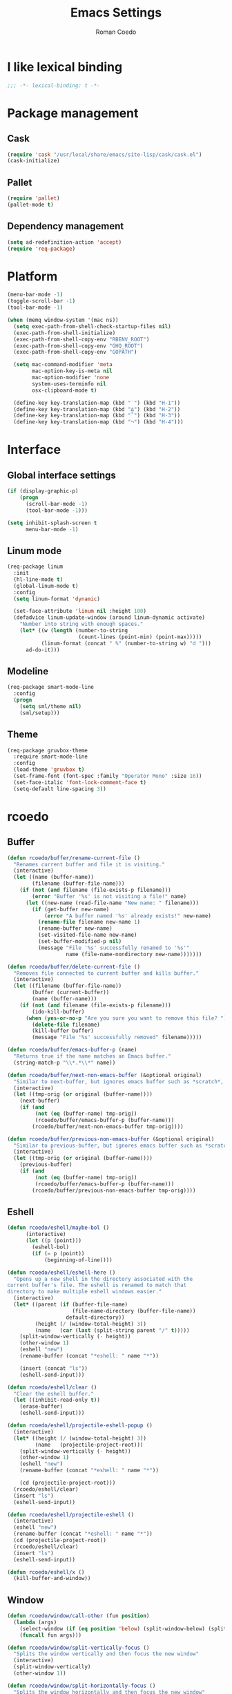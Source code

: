 #+AUTHOR: Roman Coedo
#+TITLE: Emacs Settings

* I like lexical binding
#+BEGIN_SRC emacs-lisp :tangle yes :padline no
;;; -*- lexical-binding: t -*-
#+END_SRC

* Package management
** Cask
#+BEGIN_SRC emacs-lisp :tangle yes
(require 'cask "/usr/local/share/emacs/site-lisp/cask/cask.el")
(cask-initialize)
#+END_SRC

** Pallet
#+BEGIN_SRC emacs-lisp :tangle yes
(require 'pallet)
(pallet-mode t)
#+END_SRC

** Dependency management
#+BEGIN_SRC emacs-lisp :tangle yes
(setq ad-redefinition-action 'accept)
(require 'req-package)
#+END_SRC
   
* Platform
#+BEGIN_SRC emacs-lisp :tangle yes
  (menu-bar-mode -1)
  (toggle-scroll-bar -1)
  (tool-bar-mode -1)

  (when (memq window-system '(mac ns))
    (setq exec-path-from-shell-check-startup-files nil)
    (exec-path-from-shell-initialize)
    (exec-path-from-shell-copy-env "RBENV_ROOT")
    (exec-path-from-shell-copy-env "GHQ_ROOT")
    (exec-path-from-shell-copy-env "GOPATH")

    (setq mac-command-modifier 'meta
          mac-option-key-is-meta nil
          mac-option-modifier 'none
          system-uses-terminfo nil
          osx-clipboard-mode t)

    (define-key key-translation-map (kbd "˙") (kbd "H-1"))
    (define-key key-translation-map (kbd "∆") (kbd "H-2"))
    (define-key key-translation-map (kbd "˚") (kbd "H-3"))
    (define-key key-translation-map (kbd "¬") (kbd "H-4")))
#+END_SRC

* Interface
** Global interface settings
#+BEGIN_SRC emacs-lisp :tangle yes
  (if (display-graphic-p)
      (progn
        (scroll-bar-mode -1)
        (tool-bar-mode -1)))

  (setq inhibit-splash-screen t
        menu-bar-mode -1)
#+END_SRC

** Linum mode
#+BEGIN_SRC emacs-lisp :tangle yes
  (req-package linum
    :init
    (hl-line-mode t)
    (global-linum-mode t)
    :config
    (setq linum-format 'dynamic)

    (set-face-attribute 'linum nil :height 100)
    (defadvice linum-update-window (around linum-dynamic activate)
      "Number into string with enough spaces."
      (let* ((w (length (number-to-string
                         (count-lines (point-min) (point-max)))))
             (linum-format (concat " %" (number-to-string w) "d ")))
        ad-do-it)))
#+END_SRC

** Modeline
#+BEGIN_SRC emacs-lisp :tangle yes
  (req-package smart-mode-line
    :config
    (progn
      (setq sml/theme nil)
      (sml/setup)))
#+END_SRC

** Theme
#+BEGIN_SRC emacs-lisp :tangle yes
  (req-package gruvbox-theme
    :require smart-mode-line
    :config
    (load-theme 'gruvbox t)
    (set-frame-font (font-spec :family "Operator Mono" :size 16))
    (set-face-italic 'font-lock-comment-face t)
    (setq-default line-spacing 3))
#+END_SRC

* rcoedo
** Buffer
#+BEGIN_SRC emacs-lisp :tangle yes
  (defun rcoedo/buffer/rename-current-file ()
    "Renames current buffer and file it is visiting."
    (interactive)
    (let ((name (buffer-name))
          (filename (buffer-file-name)))
      (if (not (and filename (file-exists-p filename)))
          (error "Buffer '%s' is not visiting a file!" name)
        (let ((new-name (read-file-name "New name: " filename)))
          (if (get-buffer new-name)
              (error "A buffer named '%s' already exists!" new-name)
            (rename-file filename new-name 1)
            (rename-buffer new-name)
            (set-visited-file-name new-name)
            (set-buffer-modified-p nil)
            (message "File '%s' successfully renamed to '%s'"
                     name (file-name-nondirectory new-name)))))))

  (defun rcoedo/buffer/delete-current-file ()
    "Removes file connected to current buffer and kills buffer."
    (interactive)
    (let ((filename (buffer-file-name))
          (buffer (current-buffer))
          (name (buffer-name)))
      (if (not (and filename (file-exists-p filename)))
          (ido-kill-buffer)
        (when (yes-or-no-p "Are you sure you want to remove this file? ")
          (delete-file filename)
          (kill-buffer buffer)
          (message "File '%s' successfully removed" filename)))))

  (defun rcoedo/buffer/emacs-buffer-p (name)
    "Returns true if the name matches an Emacs buffer."
    (string-match-p "\\*.*\\*" name))

  (defun rcoedo/buffer/next-non-emacs-buffer (&optional original)
    "Similar to next-buffer, but ignores emacs buffer such as *scratch*, *messages* etc."
    (interactive)
    (let ((tmp-orig (or original (buffer-name))))
      (next-buffer)
      (if (and
           (not (eq (buffer-name) tmp-orig))
           (rcoedo/buffer/emacs-buffer-p (buffer-name)))
          (rcoedo/buffer/next-non-emacs-buffer tmp-orig))))

  (defun rcoedo/buffer/previous-non-emacs-buffer (&optional original)
    "Similar to previous-buffer, but ignores emacs buffer such as *scratch*, *messages* etc."
    (interactive)
    (let ((tmp-orig (or original (buffer-name))))
      (previous-buffer)
      (if (and
           (not (eq (buffer-name) tmp-orig))
           (rcoedo/buffer/emacs-buffer-p (buffer-name)))
          (rcoedo/buffer/previous-non-emacs-buffer tmp-orig))))
#+END_SRC

** Eshell
#+BEGIN_SRC emacs-lisp :tangle yes
  (defun rcoedo/eshell/maybe-bol ()
        (interactive)
        (let ((p (point)))
          (eshell-bol)
          (if (= p (point))
              (beginning-of-line))))

  (defun rcoedo/eshell/eshell-here ()
    "Opens up a new shell in the directory associated with the
  current buffer's file. The eshell is renamed to match that
  directory to make multiple eshell windows easier."
    (interactive)
    (let* ((parent (if (buffer-file-name)
                       (file-name-directory (buffer-file-name))
                     default-directory))
           (height (/ (window-total-height) 3))
           (name   (car (last (split-string parent "/" t)))))
      (split-window-vertically (- height))
      (other-window 1)
      (eshell "new")
      (rename-buffer (concat "*eshell: " name "*"))

      (insert (concat "ls"))
      (eshell-send-input)))

  (defun rcoedo/eshell/clear ()
    "Clear the eshell buffer."
    (let ((inhibit-read-only t))
      (erase-buffer)
      (eshell-send-input)))

  (defun rcoedo/eshell/projectile-eshell-popup ()
    (interactive)
    (let* ((height (/ (window-total-height) 3))
           (name   (projectile-project-root)))
      (split-window-vertically (- height))
      (other-window 1)
      (eshell "new")
      (rename-buffer (concat "*eshell: " name "*"))

      (cd (projectile-project-root)))
    (rcoedo/eshell/clear)
    (insert "ls")
    (eshell-send-input))

  (defun rcoedo/eshell/projectile-eshell ()
    (interactive)
    (eshell "new")
    (rename-buffer (concat "*eshell: " name "*"))
    (cd (projectile-project-root))
    (rcoedo/eshell/clear)
    (insert "ls")
    (eshell-send-input))

  (defun rcoedo/eshell/x ()
    (kill-buffer-and-window))
#+END_SRC
** Window
#+BEGIN_SRC emacs-lisp :tangle yes
  (defun rcoedo/window/call-other (fun position)
    (lambda (args)
      (select-window (if (eq position 'below) (split-window-below) (split-window-right)))
      (funcall fun args)))

  (defun rcoedo/window/split-vertically-focus ()
    "Splits the window vertically and then focus the new window"
    (interactive)
    (split-window-vertically)
    (other-window 1))

  (defun rcoedo/window/split-horizontally-focus ()
    "Splits the window horizontally and then focus the new window"
    (interactive)
    (split-window-horizontally)
    (other-window 1))

  (defun rcoedo/window/split-vertically-focus-next-buffer ()
    "Splits the window vertically, focus the new window and loads next non emacs buffer"
    (interactive)
    (rcoedo/window/split-vertically-focus)
    (rcoedo/buffer/next-non-emacs-buffer))

  (defun rcoedo/window/split-horizontally-focus-next-buffer ()
    "Splits the window horizontally, focus the new window and loads next non emacs buffer"
    (interactive)
    (rcoedo/window/split-horizontally-focus)
    (rcoedo/buffer/next-non-emacs-buffer))

  (defun rcoedo/window/split-vertically-next-buffer ()
    "Splits the window vertically and then focus the new window"
    (interactive)
    (rcoedo/window/split-vertically-focus-next-buffer)
    (other-window -1))

  (defun rcoedo/window/split-horizontally-next-buffer ()
    "Splits the window horizontally and then focus the new window"
    (interactive)
    (rcoedo/window/split-horizontally-focus-next-buffer)
    (other-window -1))

  (defun rcoedo/window/split-bottom-panel ()
    "Splits the window vertically to open a bottom panel"
    (interactive)
    (split-window-vertically (floor (* 0.80 (window-height)))))
#+END_SRC

** Java
#+BEGIN_SRC emacs-lisp :tangle yes
  (defun rcoedo/java/java-eval-nofocus ()
    "run current program (that requires no input)"
    (interactive)
    (let* ((source (file-name-nondirectory buffer-file-name))
           (out    (file-name-sans-extension source))
           (class  (concat out ".class")))
      (save-buffer)
      (shell-command (format "rm -f %s" class))
      (shell-command (format "javac %s" source))
      (if (file-exists-p class)
          (shell-command (format "java %s" out) "*scratch*")
          (shell-command (format "javac %s" source) "*scratch*"))))
#+END_SRC

* Package settings
** Evil
*** Evil mode
#+BEGIN_SRC emacs-lisp :tangle yes
  (req-package evil
    :config
    (evil-mode t)

    (defvar evil-mode-list
      '((eshell-mode           insert)
        (comint-mode           insert)
        (alchemist-iex-mode    insert)
        (magit-mode            emacs)
        (magit-status          emacs)
        (magit-log-mode        emacs)
        (magit-commit-mode     emacs)
        (magit-diff-mode       emacs)
        (magit-popup-mode      emacs)
        (magit-merge-popup     emacs)
        (magit-revision-mode   emacs)
        (direx:direx-mode      emacs)
        (git-commit-mode       insert)
        (cider-stacktrace-mode insert)))

    (dolist (mode evil-mode-list)
      (evil-set-initial-state (nth 0 mode) (nth 1 mode)))

    (define-key evil-normal-state-map "\C-p" nil)
    (define-key evil-normal-state-map (kbd "<tab>") 'other-window)

    (define-key evil-insert-state-map "\C-a" 'beginning-of-line)
    (define-key evil-insert-state-map "\C-e" 'end-of-line)
    (define-key evil-insert-state-map "\C-f" 'forward-char)
    (define-key evil-insert-state-map "\C-b" 'backward-char)
    (define-key evil-insert-state-map "\C-d" 'delete-char)
    (define-key evil-insert-state-map "\C-n" 'next-line)
    (define-key evil-insert-state-map "\C-p" 'previous-line)
    (define-key evil-insert-state-map "\C-w" 'evil-delete)
    (define-key evil-insert-state-map "\C-k" 'kill-line)

    (define-key evil-motion-state-map (kbd "<right>") nil)
    (define-key evil-motion-state-map (kbd "<left>")  nil)
    (define-key evil-motion-state-map (kbd "<down>")  nil)
    (define-key evil-motion-state-map (kbd "<up>")    nil))
#+END_SRC

*** Evil leader
#+BEGIN_SRC emacs-lisp :tangle yes
  (req-package evil-leader
    :require evil
    :config
    (global-evil-leader-mode)
    (setq evil-leader/in-all-states t)

    (evil-leader/set-leader "<SPC>")
    (evil-leader/set-key
      "yy"    'helm-show-kill-ring
      "cc"    'evilnc-comment-or-uncomment-lines
      "cp"    'evilnc-copy-and-comment-lines
      "cb"    'evilnc-comment-or-uncomment-paragraphs
      "co"    'evilnc-comment-operator
      "sh"    'evil-search-highlight-persist-remove-all)

    (setq rcoedo/evil-leader/mode-leader "<SPC>")

    (defun rcoedo/evil-leader/prefix-mode-binding (element)
      (cons (concat rcoedo/evil-leader/mode-leader (car element)) (cdr element)))

    (defun rcoedo/evil-leader/set-mode-keys (mode bindings)
      (let ((prefixed-bindings (-map 'rcoedo/evil-leader/prefix-mode-binding bindings))
            (set-key '(lambda (binding) (evil-leader/set-key-for-mode mode (car binding) (car (cdr binding))))))
        (-map set-key prefixed-bindings))))
#+END_SRC

*** Evil surround
#+BEGIN_SRC emacs-lisp :tangle yes
  (req-package evil-surround
    :require evil
    :config
    (global-evil-surround-mode t)
    (define-key evil-visual-state-map "s" 'evil-surround-region)
    (define-key evil-normal-state-map "s" 'evil-surround-edit))
#+END_SRC

*** Evil search highlight persist
#+BEGIN_SRC emacs-lisp :tangle yes
(req-package evil-search-highlight-persist
  :require evil
  :config
  (global-evil-search-highlight-persist t)
  (custom-set-faces '(evil-search-highlight-persist-highlight-face ((t (:foreground "white" :background "#718c00"))))))
#+END_SRC

*** Evil matchit
#+BEGIN_SRC emacs-lisp :tangle yes
  (req-package evil-matchit
    :require evil
    :config
    (progn
      (global-evil-matchit-mode t)))
#+END_SRC

*** Evil lisp state
#+BEGIN_SRC emacs-lisp :tangle yes
  (req-package evil-lisp-state
    :init
    (progn
      (setq evil-lisp-state-global t
            evil-lisp-state-enter-lisp-state-on-command nil))
    :config
    (progn
      (add-to-list 'evil-lisp-state-major-modes 'clojure-mode)
      (define-key evil-lisp-state-map (kbd "o") 'lisp-state-insert-sexp-after)
      (define-key evil-lisp-state-map (kbd "O") 'lisp-state-insert-sexp-before)
      (evil-lisp-state-leader "L")))
#+END_SRC

*** Evil org
#+BEGIN_SRC emacs-lisp :tangle yes
  (req-package evil-org
    :init
    (progn
      (add-hook 'org-mode-hook 'evil-org-mode)))
#+END_SRC

** Projectile
*** Projectile
#+BEGIN_SRC emacs-lisp :tangle yes
  (req-package projectile
    :require ghq
    :config
    (progn (setq projectile-enable-caching t
                 projectile-switch-project-action 'projectile-dired
                 projectile-ignored-project-function #'(lambda (project-root) 'true)
                 projectile-completion-system 'helm
                 projectile-globally-ignored-directories (append '(".cask") projectile-globally-ignored-files)
                 projectile-project-root-files ())
           (projectile-global-mode)))
#+END_SRC

*** Rails
#+BEGIN_SRC emacs-lisp :tangle yes
  (req-package projectile-rails
    :require projectile
    :init
    (progn
      (add-hook 'projectile-mode-hook 'projectile-rails-on)))
#+END_SRC

** Helm
*** Helm config
#+BEGIN_SRC emacs-lisp :tangle yes
  (req-package helm-config)
#+END_SRC

*** Helm
#+BEGIN_SRC emacs-lisp :tangle yes
  (req-package helm
    :require helm-config
    :config
    ;; (setq helm-ff-skip-boring-files t
    ;;       helm-boring-file-regexp-list   '("\\.git$" "\\.hg$" "\\.svn$" "\\.CVS$" "\\._darcs$" "\\.la$" "\\.o$" "~$" "\\.so$" "\\.a$"
    ;;                                        "\\.elc$" "\\.fas$" "\\.fasl$" "\\.pyc$" "\\.pyo$" "bower_components" "node_modules")
    ;;       helm-boring-buffer-regexp-list '("\\` " "\\*helm" "\\*helm-mode" "\\*Echo Area" "\\*tramp" "\\*Minibuf" "\\*epc"))

    ;; (advice-add 'helm-ff-filter-candidate-one-by-one
    ;;             :around (lambda (fcn file)
    ;;                       (unless (string-match "\\(?:/\\|\\`\\)\\.\\{1,2\\}\\'" file)
    ;;                         (funcall fcn file))))

    (setq helm-exit-idle-delay 0)
    (helm-autoresize-mode t)
    (helm-mode t)

    (define-key global-map (kbd "C-x C-f")    'helm-find-files)
    (define-key global-map (kbd "M-x")        'helm-M-x)
    (define-key global-map (kbd "C-SPC")      'helm-mini)
    (define-key helm-map   (kbd "<tab>")      'helm-execute-persistent-action)
    (define-key helm-map   (kbd "C-i")        'helm-execute-persistent-action)
    (define-key helm-map   (kbd "C-z")        'helm-select-action)
    (define-key helm-map   (kbd "C-k")        'helm-previous-source)
    (define-key helm-map   (kbd "C-j")        'helm-next-source)

    (define-key helm-buffer-map     (kbd "<C-backspace>")
      #'(lambda () (interactive) (with-helm-alive-p (helm-exit-and-execute-action (lambda (buffer) (kill-buffer buffer) (helm-mini))))))

    (define-key helm-buffer-map     (kbd "<C-return>")
      #'(lambda () (interactive) (with-helm-alive-p (helm-exit-and-execute-action (rcoedo/window/call-other 'switch-to-buffer 'right)))))

    (define-key helm-buffer-map     (kbd "<C-S-return>")
      #'(lambda () (interactive) (with-helm-alive-p (helm-exit-and-execute-action (rcoedo/window/call-other 'switch-to-buffer 'below)))))

    (define-key helm-find-files-map (kbd "<C-return>")
      #'(lambda () (interactive) (with-helm-alive-p (helm-exit-and-execute-action (rcoedo/window/call-other 'find-file 'right)))))

    (define-key helm-find-files-map (kbd "<C-S-return>")
      #'(lambda () (interactive) (with-helm-alive-p (helm-exit-and-execute-action (rcoedo/window/call-other 'find-file 'below))))))
#+END_SRC

*** Helm projectile
#+BEGIN_SRC emacs-lisp :tangle yes
  (req-package helm-projectile
    :require projectile helm grep
    :config
    (helm-projectile-toggle 1)
    (setq projectile-switch-project-action 'projectile-dired) ;; Override helm-projectile-on setting
    (define-key projectile-command-map (kbd "s s") 'helm-projectile-ag)
    (define-key projectile-command-map (kbd "p") 'helm-ghq-list)
    (define-key helm-projectile-find-file-map (kbd "<C-return>")
      #'(lambda () (interactive) (with-helm-alive-p (helm-exit-and-execute-action (rcoedo/window/call-other 'find-file 'right)))))
    (define-key helm-projectile-find-file-map (kbd "<C-S-return>")
      #'(lambda () (interactive) (with-helm-alive-p (helm-exit-and-execute-action (rcoedo/window/call-other 'find-file 'below))))))
#+END_SRC

*** Helm dash
#+BEGIN_SRC emacs-lisp :tangle yes
  (req-package helm-dash
    :require helm
    :config
    (progn
      (defun rcoedo/helm-dash/setup-docsets (hook docsets)
        (add-hook hook `(lambda ()
                          (setq-local helm-dash-common-docsets ',docsets)
                          (setq helm-current-buffer (current-buffer)))))

      (define-key global-map (kbd "M-d") 'helm-dash-at-point)
      (define-key global-map (kbd "M-D") 'helm-dash)
      (setq helm-dash-browser-func 'eww
            helm-dash-docsets-path "~/.emacs.d/docsets"
            helm-dash-common-docsets (sort
                                      (let (value)
                                        (dolist (element
                                                 (directory-files helm-dash-docsets-path nil "\\.docset$" 1)
                                                 value)
                                          (setq value (cons (file-name-sans-extension element) value))))
                                      'string-lessp))))
#+END_SRC

** Yasnippet
#+BEGIN_SRC emacs-lisp :tangle yes
  (req-package yasnippet
    :init
    (progn
      (defun rcoedo/yasnippet/bindings ()
        (define-key yas-minor-mode-map (kbd "<tab>") nil)
        (define-key yas-minor-mode-map (kbd "TAB") nil)
        (define-key yas-minor-mode-map (kbd "<C-return>") 'yas-expand))

      (defun rcoedo/yasnippet/hook ()
        (rcoedo/yasnippet/bindings))

      (add-hook 'yas-minor-mode-hook 'rcoedo/yasnippet/hook))
    :config
    (yas-global-mode t))
#+END_SRC
** Perspective
#+BEGIN_SRC emacs-lisp :tangle yes
  (req-package perspective
    :config
    (persp-mode-set-prefix-key (kbd "C-j"))
    (define-key persp-mode-map (kbd "C-j C-n") 'persp-next)
    (define-key persp-mode-map (kbd "C-j C-p") 'persp-prev)
    (define-key persp-mode-map (kbd "C-j C-j") 'other-window)
    (define-key persp-mode-map (kbd "C-j h") 'windmove-left)
    (define-key persp-mode-map (kbd "C-j j") 'windmove-down)
    (define-key persp-mode-map (kbd "C-j k") 'windmove-up)
    (define-key persp-mode-map (kbd "C-j l") 'windmove-right)
    (persp-mode t))
#+END_SRC
** Expand region
#+BEGIN_SRC emacs-lisp :tangle yes
  (req-package expand-region
    :require evil
    :config
    (progn
      (define-key evil-normal-state-map "-" 'er/expand-region)))
#+END_SRC
** Eval in repl
#+BEGIN_SRC emacs-lisp :tangle yes
  (req-package eval-in-repl
    :defer t)
#+END_SRC

** Ghq
#+BEGIN_SRC emacs-lisp :tangle yes
  (req-package ghq)
#+END_SRC
** Markdown
#+BEGIN_SRC emacs-lisp :tangle yes
  (req-package markdown-mode
    :mode "\\.md\\'")
#+END_SRC
** Comint
#+BEGIN_SRC emacs-lisp :tangle yes
  (req-package comint
    :defer t
    :require evil
    :config
    (add-hook 'comint-mode-hook
              #'(lambda ()
                  (evil-define-key 'insert comint-mode-map
                    (kbd "C-r") 'helm-comint-input-ring
                    (kbd "C-p") 'comint-previous-input
                    (kbd "C-n") 'comint-next-input))))
#+END_SRC

** Company
#+BEGIN_SRC emacs-lisp :tangle yes
  (req-package company
    :defer t
    :require helm-company
    :config
    (add-hook 'after-init-hook 'global-company-mode)
    (add-hook 'global-company-mode-hook
              #'(lambda ()
                  (setq company-idle-delay 0
                        company-dabbrev-downcase nil)
                  (define-key company-active-map (kbd "M-n") nil)
                  (define-key company-active-map (kbd "M-p") nil)
                  (define-key company-active-map (kbd "\C-n") 'company-select-next)
                  (define-key company-active-map (kbd "\C-p") 'company-select-previous))))
#+END_SRC
    
** Eshell
#+BEGIN_SRC emacs-lisp :tangle yes
  (req-package eshell
    :defer t
    :require evil
    :config
    (setq eshell-history-size 1000
          eshell-aliases-file (concat user-emacs-directory "eshell-aliases")
          eshell-prompt-function #'(lambda nil (concat (getenv "USER") "@" (system-name) ":"
                                                       (abbreviate-file-name (eshell/pwd))
                                                       (if (= (user-uid) 0) " # " " $ "))))

    (add-hook 'eshell-mode-hook #'(lambda ()
                                    (evil-define-key 'insert eshell-mode-map
                                      (kbd "C-a") 'rcoedo/eshell/maybe-bol
                                      (kbd "C-r") 'helm-eshell-history
                                      (kbd "C-p") 'eshell-previous-matching-input-from-input
                                      (kbd "C-n") 'eshell-next-matching-input-from-input)

                                    (company-mode -1)

                                    (defalias 'ff 'find-file)
                                    (defalias 'd  'dired))))
#+END_SRC

** Flycheck
#+BEGIN_SRC emacs-lisp :tangle yes
(req-package flycheck
  :defer t
  :init
  (add-hook 'after-init-hook 'global-flycheck-mode))
#+END_SRC

** Elixir
#+BEGIN_SRC emacs-lisp :tangle yes
(req-package elixir-mode
  :defer t
  :require smartparens
  :config
  (setq blink-matching-delay 0.1)

  (add-hook 'elixir-mode-hook 'alchemist-mode)

  (defun my-elixir-do-end-close-action (id action context)
    (when (eq action 'insert)
      (newline-and-indent)
      (forward-line -1)
      (indent-according-to-mode)))

  (sp-with-modes '(elixir-mode)
    (sp-local-pair "->" "end"
                   :when '(("RET"))
                   :post-handlers '(:add my-elixir-do-end-close-action)
                   :actions '(insert)))

  (sp-with-modes '(elixir-mode)
    (sp-local-pair "do" "end"
                   :when '(("SPC" "RET"))
                   :post-handlers '(:add my-elixir-do-end-close-action)
                   :actions '(insert))))
#+END_SRC

** Smartparens
#+BEGIN_SRC emacs-lisp :tangle yes
(req-package smartparens-config
  :config
  (smartparens-global-mode))
#+END_SRC

** Latex
#+BEGIN_SRC emacs-lisp :tangle yes
(req-package tex-mode
  :defer t
  :init
  (add-to-list 'auto-mode-alist '("\\.tex$\\'" . latex-mode))
  :config
  (add-hook 'latex-mode-hook
            #'(lambda ()
                (flyspell-mode t)
                (ispell-change-dictionary "english")
                (local-unset-key (kbd "C-SPC")))))
#+END_SRC

** Elm
#+BEGIN_SRC emacs-lisp :tangle yes
  (req-package elm-mode
    :defer t
    :require flycheck company
    :init
    (add-to-list 'auto-mode-alist '("\\.elm\\'" . elm-mode))
    :config
    (progn
      (setq elm-format-on-save t)
      (add-to-list 'company-backends 'company-elm)
      (add-hook 'elm-mode-hook #'elm-oracle-setup-completion)
      (add-hook 'flycheck-mode-hook 'flycheck-elm-setup)))
#+END_SRC

** Lua
#+BEGIN_SRC emacs-lisp :tangle yes
(req-package lua-mode
  :defer t
  :require flycheck
  :init
  (add-to-list 'auto-mode-alist '("\\.lua$" . lua-mode))
  (add-to-list 'interpreter-mode-alist '("lua" . lua-mode)))
#+END_SRC

** Guide-key
#+BEGIN_SRC emacs-lisp :tangle yes
(req-package guide-key
  :config
  (setq guide-key/guide-key-sequence '("<SPC>" "C-c")
        guide-key/recursive-key-sequence-flag t
        guide-key/idle-delay 0.1
        guide-key/popup-window-position 'bottom)
  (guide-key-mode t))
#+END_SRC

** Javascript
*** Js2
#+BEGIN_SRC emacs-lisp :tangle yes
  (req-package js2-mode
    :require flycheck
    :mode "\\.js\\'"
    :config
    (progn
      (defun rcoedo/js2-mode/bindings ()
        (define-key js2-mode-map (kbd "M-v") 'babel-repl-send-paragraph)
        (rcoedo/evil-leader/set-mode-keys
         'js2-mode
         '(("oe" js2-mode-toggle-element)
           ("ow" js2-mode-toggle-warnings-and-errors)
           ("oc" js2-mode-toggle-hide-comments)
           ("of" js2-mode-toggle-hide-functions)
           ("oa" js2-mode-show-all))))

      (defun rcoedo/js2-mode/hook ()
        (rcoedo/js2-mode/bindings))

      (setq-default js2-basic-offset 2)
      (add-hook 'js2-mode-hook 'rcoedo/js2-mode/hook)))
#+END_SRC

*** Babel repl
#+BEGIN_SRC emacs-lisp :tangle yes
  (req-package babel-repl
    :require comint
    :config
    (progn
      (add-to-list 'comint-preoutput-filter-functions
                   (lambda (output)
                     (replace-regexp-in-string "'use strict'" ""
                                               (replace-regexp-in-string
                                                "\033\\[[0-9]+[A-Z]" "" output))))))
#+END_SRC

** Clojure
#+BEGIN_SRC emacs-lisp :tangle yes
  (req-package cider-repl
    :defer t
    :init
    (progn
      (defun rcoedo/cider-repl/helm-cider-history ()
        "Show `cider-input-history` in `helm`."
        (interactive)
        (helm :sources (helm-build-sync-source "Helm Cider History"
                         :candidates cider-repl-input-history
                         :action '(("Yank" . (lambda (candidate) (insert candidate))))
                         :persistent-action (lambda (candidate) (ignore))
                         :persistent-help "DoNothing"
                         :multiline t)
              :buffer "*helm cider history*"
              :resume 'noresume))

      (defun rcoedo/cider-repl/bindings ()
        (define-key cider-repl-mode-map (kbd "M-p") nil)
        (define-key cider-repl-mode-map (kbd "M-n") nil)
        (define-key cider-repl-mode-map (kbd "M-r") nil)

        (evil-define-key 'insert cider-repl-mode-map
          (kbd "C-r") 'rcoedo/cider-repl/helm-cider-history
          (kbd "C-p") 'cider-repl-previous-input
          (kbd "C-n") 'cider-repl-next-input))

      (defun rcoedo/cider-repl/hook ()
        (setq cider-cljs-lein-repl
                 "(do (use 'figwheel-sidecar.repl-api) (start-figwheel!) (cljs-repl))")
        (rcoedo/cider-repl/bindings))

      (add-hook 'cider-repl-mode-hook 'rcoedo/cider-repl/hook)))

  (req-package cider
    :defer t
    :init
    (progn
      (defun rcoedo/cider/bindings ()
        (define-key cider-mode-map (kbd "M-v") 'cider-eval-defun-at-point))

      (defun rcoedo/cider/hook ()
        (eldoc-mode t)
        (rcoedo/cider/bindings))

      (add-hook 'cider-mode-hook 'rcoedo/cider/hook)

      (defun rcoedo/cider/figwheel-repl ()
        (interactive)
        (save-some-buffers)
        (with-current-buffer (cider-current-repl-buffer)
          (goto-char (point-max))
          (insert "(require 'figwheel-sidecar.repl-api)
             (figwheel-sidecar.repl-api/start-figwheel!) ; idempotent
             (figwheel-sidecar.repl-api/cljs-repl)")
          (cider-repl-return)))))

  (req-package clojure-mode
    :require helm-dash
    :mode "\\.clj\\'"
    :config
    (progn
      (rcoedo/helm-dash/setup-docsets 'clojure-mode-hook '("Clojure"))
      (defun rcoedo/clojure-mode/hook ()
        (rainbow-delimiters-mode t))

      (add-hook 'clojure-mode-hook 'rcoedo/clojure-mode/hook)))
#+END_SRC

** Ruby
#+BEGIN_SRC emacs-lisp :tangle yes
  (req-package enh-ruby-mode
    :mode "\\.rs\\'"
    :init
    (progn
      (add-to-list 'interpreter-mode-alist '("ruby" . enh-ruby-mode))))

  (req-package robe
    :require company
    :init
    (progn
      (add-hook 'ruby-mode-hook 'robe-mode)
      (push 'company-robe company-backends)

      (defun rcoedo/robe/hook ()
        (if (eq nil (get-buffer "*rails*")) (robe-start "yes")))

      (add-hook 'robe-mode-hook 'rcoedo/robe/hook)))
#+END_SRC

** Python
#+BEGIN_SRC emacs-lisp :tangle yes
  (req-package anaconda-mode
    :require company eval-in-repl-python
    :init
    (progn
      (defun rcoedo/anaconda-mode/bindings ()
        (define-key python-mode-map (kbd "M-v") 'eir-eval-in-python))

      (defun rcoedo/anaconda-mode/hook ()
        (pyenv-mode t)
        (anaconda-mode t)
        (eldoc-mode t)
        (rcoedo/anaconda-mode/bindings))

      (add-to-list 'company-backends 'company-anaconda)
      (add-hook 'python-mode-hook 'rcoedo/anaconda-mode/hook)))
#+END_SRC

** Haskell
#+BEGIN_SRC emacs-lisp :tangle yes
  (req-package
    :mode "\\.hs\\'"
    :commands haskell-mode
    :init
    (progn
      (defun rcoedo/haskell/bindings ()
        (eval-after-load 'haskell-mode '(progn
                                          (define-key haskell-mode-map (kbd "C-c C-l") 'haskell-process-load-or-reload)
                                          (define-key haskell-mode-map (kbd "C-c C-z") 'haskell-interactive-switch)
                                          (define-key haskell-mode-map (kbd "C-c C-n C-t") 'haskell-process-do-type)
                                          (define-key haskell-mode-map (kbd "C-c C-n C-i") 'haskell-process-do-info)
                                          (define-key haskell-mode-map (kbd "C-c C-n C-c") 'haskell-process-cabal-build)
                                          (define-key haskell-mode-map (kbd "C-c C-n c") 'haskell-process-cabal)))
        (eval-after-load 'haskell-cabal '(progn
                                           (define-key haskell-cabal-mode-map (kbd "C-c C-z") 'haskell-interactive-switch)
                                           (define-key haskell-cabal-mode-map (kbd "C-c C-k") 'haskell-interactive-mode-clear)
                                           (define-key haskell-cabal-mode-map (kbd "C-c C-c") 'haskell-process-cabal-build)
                                           (define-key haskell-cabal-mode-map (kbd "C-c c") 'haskell-process-cabal))))

      (defun rcoedo/haskell/hook ()
        (interactive-haskell-mode 1)
        (hindent-mode 1)
        (custom-set-variables
         '(haskell-process-suggest-remove-import-lines t)
         '(haskell-process-auto-import-loaded-modules t)
         '(haskell-process-log t)
         '(haskell-process-type 'cabal-repl))
        (rcoedo/haskell/bindings))

      (add-hook 'haskell-mode-hook 'rcoedo/haskell/hook)))
#+END_SRC

** Web
#+BEGIN_SRC emacs-lisp :tangle yes
  (req-package web-mode
    :defer t
    :require flycheck
    :init
    (add-to-list 'auto-mode-alist '("\\.phtml\\'"     . web-mode))
    (add-to-list 'auto-mode-alist '("\\.tpl\\.php\\'" . web-mode))
    (add-to-list 'auto-mode-alist '("\\.[agj]sp\\'"   . web-mode))
    (add-to-list 'auto-mode-alist '("\\.as[cp]x\\'"   . web-mode))
    (add-to-list 'auto-mode-alist '("\\.erb\\'"       . web-mode))
    (add-to-list 'auto-mode-alist '("\\.mustache\\'"  . web-mode))
    (add-to-list 'auto-mode-alist '("\\.djhtml\\'"    . web-mode))
    (add-to-list 'auto-mode-alist '("\\.ejs\\'"       . web-mode))
    (add-to-list 'auto-mode-alist '("\\.jsx\\'"       . web-mode))
    :config
    (setq-default flycheck-disabled-checkers
                   (append flycheck-disabled-checkers '(javascript-jshint)))

    (add-hook 'web-mode-hook
              #'(lambda ()
                  (setq web-mode-markup-indent-offset 2)
                  (setq web-mode-css-indent-offset 2)
                  (setq web-mode-code-indent-offset 2)))

    (flycheck-add-mode 'javascript-eslint 'web-mode))
#+END_SRC

** SCSS
#+BEGIN_SRC emacs-lisp :tangle yes
  (req-package scss-mode
    :mode "\\.scss\\'"
    :init
    (progn
      (defun rcoedo/scss-mode/bindings ()
        (rcoedo/evil-leader/set-mode-keys 'scss-mode
                                          '(("f" helm-css-scss))))

      (setq scss-compile-at-save nil)
      (add-hook 'scss-mode-hook 'rcoedo/scss-mode/bindings)))
#+END_SRC

** Rainbow mode
#+BEGIN_SRC emacs-lisp :tangle yes
  (req-package rainbow
    :defer t
    :init
    (progn
      (setq rainbow-html-colors-major-mode-list '(css-mode
                                                  html-mode
                                                  scss-mode
                                                  web-mode))
      (dolist (mode rainbow-html-colors-major-mode-list)
        (add-hook (intern (format "%s-hook" mode)) 'rainbow-mode))))
#+END_SRC

** Cc mode
#+BEGIN_SRC emacs-lisp :tangle yes
  (req-package cc-mode
    :defer t
    :init
    (progn
      (defun rcoedo/java-mode/bindings ()
        (define-key java-mode-map (kbd "M-v") 'rcoedo/java/java-eval-nofocus))

      (add-hook 'java-mode-hook 'rcoedo/java-mode/bindings)))
#+END_SRC

** Emmet
#+BEGIN_SRC emacs-lisp :tangle yes
  (req-package emmet-mode
    :defer t
    :require web-mode
    :init
    (progn
      (defun rcoedo/emmet-mode/bindings ()
        (define-key emmet-mode-keymap (kbd "C-j") nil))

      (add-hook 'less-css-mode 'emmet-mode)
      (add-hook 'scss-mode-hook 'emmet-mode)
      (add-hook 'web-mode-hook 'emmet-mode))
      (add-hook 'emmet-mode-hook 'rcoedo/emmet-mode/bindings))
#+END_SRC
** Magit
#+BEGIN_SRC emacs-lisp :tangle yes
  (req-package magit
    :bind (("C-c g s"   . magit-status)
           ("C-c g l l" . magit-log)
           ("C-c g l c" . magit-log-current)))
#+END_SRC

** Popwin
#+BEGIN_SRC emacs-lisp :tangle yes
  (req-package popwin
    :config
    (popwin-mode 1))
#+END_SRC

** Direx
#+BEGIN_SRC emacs-lisp :tangle yes
  (req-package direx
    :require popwin projectile
    :config
    (push '(direx:direx-mode :position left :width 40 :dedicated t :stick t)
          popwin:special-display-config)
    (add-hook 'direx:direx-mode-hook #'(lambda ()
                                         (setq mode-line-format nil)
                                         (linum-mode -1)))
    (global-set-key (kbd "C-x t") #'(lambda ()
                                      (interactive)
                                      (direx:find-directory-other-window (projectile-project-root)))))
#+END_SRC

** Org mode
#+BEGIN_SRC emacs-lisp :tangle yes
  (req-package org
    :config
    (progn
      (defun rcoedo/org-mode/bindings ()
        (rcoedo/evil-leader/set-mode-keys 'org-mode
         '(("t" org-babel-tangle)))

        (define-key org-mode-map (kbd "<S-right>") nil)
        (define-key org-mode-map (kbd "<S-left>")  nil)
        (define-key org-mode-map (kbd "C-'")       nil))

      (add-hook 'org-mode-hook 'rcoedo/org-mode/bindings)))
#+END_SRC
   
** Transpose frame
#+BEGIN_SRC emacs-lisp :tangle yes
    (req-package transpose-frame
      :config
      (define-key global-map (kbd "M-f") 'flip-frame)
      (define-key global-map (kbd "M-F") 'flop-frame)
      (define-key global-map (kbd "M-r") 'rotate-frame-clockwise)
      (define-key global-map (kbd "M-R") 'rotate-frame-anticlockwise))
#+END_SRC

** Elisp mode
#+BEGIN_SRC emacs-lisp :tangle yes
  (req-package lisp-mode
    :init
    (progn
      (defun rcoedo/lisp-mode/bindings ()
        (define-key emacs-lisp-mode-map (kbd "M-v") 'eval-defun))

      (defun rcoedo/lisp-mode/hook ()
        (rcoedo/lisp-mode/bindings)
        (rainbow-delimiters-mode t))

      (add-hook 'emacs-lisp-mode-hook 'rcoedo/lisp-mode/hook)))
#+END_SRC

** Octave
#+BEGIN_SRC emacs-lisp :tangle yes
  (req-package octave
    :mode ("\\.m$" . octave-mode)
    :init
    (progn
      (defun rcoedo/octave-mode/bindings ()
        (define-key octave-mode-map (kbd "M-v") 'octave-send-defun))

      (defun rcoedo/octave-mode/hook ()
        (rcoedo/octave-mode/bindings))

      (add-hook 'octave-mode-hook 'rcoedo/octave-mode/hook)))
#+END_SRC

** ESS
#+BEGIN_SRC emacs-lisp :tangle yes
  (req-package ess-site
    :disabled t
    :mode ("\\.R$" . R-mode)
    :init
    (progn
      (defun rcoedo/ess-mode/bindings ()
        (define-key ess-mode-map (kbd "M-v") 'ess-eval-paragraph-and-step))

      (defun rcoedo/ess-mode/hook ()
        (rcoedo/ess-mode/bindings))

      (add-hook 'ess-mode-hook 'rcoedo/ess-mode/hook)))
#+END_SRC

** Eww
#+BEGIN_SRC emacs-lisp :tangle yes
  (req-package eww
    :defer t
    :config
    (progn
      (evil-define-key 'normal eww-mode-map
        (kbd "q") 'quit-window)))
#+END_SRC

* Globals
#+BEGIN_SRC emacs-lisp :tangle yes
  (put 'dired-find-alternate-file 'disabled nil)
  (put 'erase-buffer 'disabled nil)                 ; Allow the use of erase-buffer
  (windmove-default-keybindings)                    ; Move between windows with shift + arrow keys
  (transient-mark-mode t)                           ; Show the mark as selected
  (global-auto-revert-mode t)                       ; Reload buffers when they change outside emacs

  (setq-default c-basic-offset 4
                truncate-lines nil
                prefer-coding-system 'utf-8
                indent-tabs-mode nil
                global-auto-revert-non-file-buffers t ;; Auto-revert
                auto-revert-verbose nil
                tab-width 4
                backup-inhibited t
                auto-save-default nil
                rcoedo/layout/layout-list '(rcoedo/layout/three rcoedo/layout/four rcoedo/layout/side-by-side rcoedo/layout/bottom-panel))

  (eval-after-load 'undo-tree '(progn (define-key undo-tree-map (kbd "C-/") nil)))

  (define-key key-translation-map (kbd "C-,") (kbd "C-x")) ;; These bring sanity to my fingers
  (define-key key-translation-map (kbd "C-.") (kbd "C-c"))
  (define-key key-translation-map "\e"        (kbd "C-g"))

  (define-key global-map (kbd "M-]")           'rcoedo/buffer/next-non-emacs-buffer)
  (define-key global-map (kbd "M-[")           'rcoedo/buffer/previous-non-emacs-buffer)
  (define-key global-map (kbd "M-q")           'rcoedo/eshell/projectile-eshell-popup)
  (define-key global-map (kbd "M-t")           'helm-projectile-find-file)
  (define-key global-map (kbd "M-p")           'helm-ghq-list)
  (define-key global-map (kbd "C-x C-r")       'rcoedo/buffer/rename-current-file)
  (define-key global-map (kbd "C-x C-d")       'rcoedo/buffer/delete-current-file)
  (define-key global-map (kbd "C-x C-k")       'kill-this-buffer)
  (define-key global-map (kbd "C-x k")         'kill-buffer-and-window)
  (define-key global-map (kbd "M-/")           'evilnc-comment-or-uncomment-lines)
  (define-key global-map (kbd "M-s")           'save-buffer)

  (define-key global-map (kbd "H-1") 'windmove-left)
  (define-key global-map (kbd "H-2") 'windmove-down)
  (define-key global-map (kbd "H-3") 'windmove-up)
  (define-key global-map (kbd "H-4") 'windmove-right)

  (define-key global-map (kbd "\C-x2") (lambda () (interactive)(split-window-vertically) (other-window 1)))
  (define-key global-map (kbd "\C-x3") (lambda () (interactive)(split-window-horizontally) (other-window 1)))
#+END_SRC

* It's about time
#+BEGIN_SRC emacs-lisp :tangle yes
(req-package-finish)
#+END_SRC
